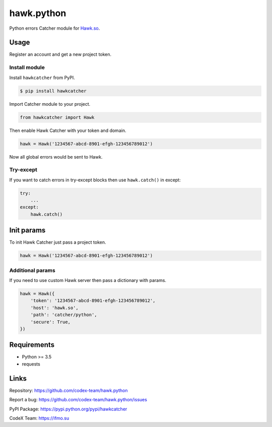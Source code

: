 hawk.python
===========

Python errors Catcher module for `Hawk.so <https://hawk.so>`__.

Usage
-----

Register an account and get a new project token.

Install module
~~~~~~~~~~~~~~

Install ``hawkcatcher`` from PyPI.

.. code:: bash

    $ pip install hawkcatcher

Import Catcher module to your project.

.. code:: python

    from hawkcatcher import Hawk

Then enable Hawk Catcher with your token and domain.

.. code:: python

    hawk = Hawk('1234567-abcd-8901-efgh-123456789012')

Now all global errors would be sent to Hawk.

Try-except
~~~~~~~~~~

If you want to catch errors in try-except blocks then use ``hawk.catch()`` in
except:

.. code:: python

    try:
        ...
    except:
        hawk.catch()

Init params
----------------------

To init Hawk Catcher just pass a project token.

.. code:: python

    hawk = Hawk('1234567-abcd-8901-efgh-123456789012')

Additional params
~~~~~~~~~~~~~~~~~

If you need to use custom Hawk server then pass a dictionary with params.

.. code:: python

    hawk = Hawk({
        'token': '1234567-abcd-8901-efgh-123456789012',
        'host': 'hawk.so',
        'path': 'catcher/python',
        'secure': True,
    })

Requirements
------------

- Python >= 3.5
- requests

Links
-----

Repository: https://github.com/codex-team/hawk.python

Report a bug: https://github.com/codex-team/hawk.python/issues

PyPI Package: https://pypi.python.org/pypi/hawkcatcher

CodeX Team: https://ifmo.su
